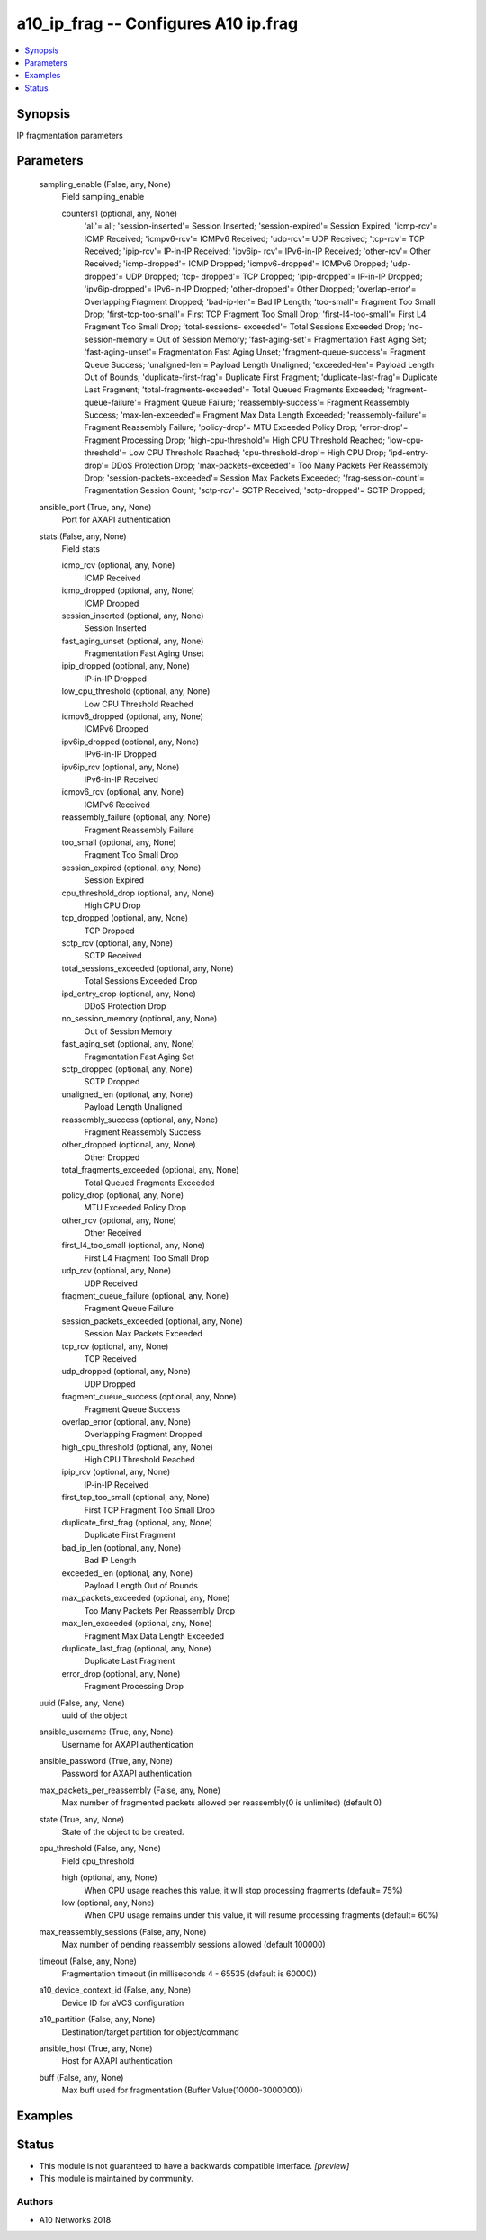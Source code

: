 .. _a10_ip_frag_module:


a10_ip_frag -- Configures A10 ip.frag
=====================================

.. contents::
   :local:
   :depth: 1


Synopsis
--------

IP fragmentation parameters






Parameters
----------

  sampling_enable (False, any, None)
    Field sampling_enable


    counters1 (optional, any, None)
      'all'= all; 'session-inserted'= Session Inserted; 'session-expired'= Session Expired; 'icmp-rcv'= ICMP Received; 'icmpv6-rcv'= ICMPv6 Received; 'udp-rcv'= UDP Received; 'tcp-rcv'= TCP Received; 'ipip-rcv'= IP-in-IP Received; 'ipv6ip- rcv'= IPv6-in-IP Received; 'other-rcv'= Other Received; 'icmp-dropped'= ICMP Dropped; 'icmpv6-dropped'= ICMPv6 Dropped; 'udp-dropped'= UDP Dropped; 'tcp- dropped'= TCP Dropped; 'ipip-dropped'= IP-in-IP Dropped; 'ipv6ip-dropped'= IPv6-in-IP Dropped; 'other-dropped'= Other Dropped; 'overlap-error'= Overlapping Fragment Dropped; 'bad-ip-len'= Bad IP Length; 'too-small'= Fragment Too Small Drop; 'first-tcp-too-small'= First TCP Fragment Too Small Drop; 'first-l4-too-small'= First L4 Fragment Too Small Drop; 'total-sessions- exceeded'= Total Sessions Exceeded Drop; 'no-session-memory'= Out of Session Memory; 'fast-aging-set'= Fragmentation Fast Aging Set; 'fast-aging-unset'= Fragmentation Fast Aging Unset; 'fragment-queue-success'= Fragment Queue Success; 'unaligned-len'= Payload Length Unaligned; 'exceeded-len'= Payload Length Out of Bounds; 'duplicate-first-frag'= Duplicate First Fragment; 'duplicate-last-frag'= Duplicate Last Fragment; 'total-fragments-exceeded'= Total Queued Fragments Exceeded; 'fragment-queue-failure'= Fragment Queue Failure; 'reassembly-success'= Fragment Reassembly Success; 'max-len-exceeded'= Fragment Max Data Length Exceeded; 'reassembly-failure'= Fragment Reassembly Failure; 'policy-drop'= MTU Exceeded Policy Drop; 'error-drop'= Fragment Processing Drop; 'high-cpu-threshold'= High CPU Threshold Reached; 'low-cpu- threshold'= Low CPU Threshold Reached; 'cpu-threshold-drop'= High CPU Drop; 'ipd-entry-drop'= DDoS Protection Drop; 'max-packets-exceeded'= Too Many Packets Per Reassembly Drop; 'session-packets-exceeded'= Session Max Packets Exceeded; 'frag-session-count'= Fragmentation Session Count; 'sctp-rcv'= SCTP Received; 'sctp-dropped'= SCTP Dropped;



  ansible_port (True, any, None)
    Port for AXAPI authentication


  stats (False, any, None)
    Field stats


    icmp_rcv (optional, any, None)
      ICMP Received


    icmp_dropped (optional, any, None)
      ICMP Dropped


    session_inserted (optional, any, None)
      Session Inserted


    fast_aging_unset (optional, any, None)
      Fragmentation Fast Aging Unset


    ipip_dropped (optional, any, None)
      IP-in-IP Dropped


    low_cpu_threshold (optional, any, None)
      Low CPU Threshold Reached


    icmpv6_dropped (optional, any, None)
      ICMPv6 Dropped


    ipv6ip_dropped (optional, any, None)
      IPv6-in-IP Dropped


    ipv6ip_rcv (optional, any, None)
      IPv6-in-IP Received


    icmpv6_rcv (optional, any, None)
      ICMPv6 Received


    reassembly_failure (optional, any, None)
      Fragment Reassembly Failure


    too_small (optional, any, None)
      Fragment Too Small Drop


    session_expired (optional, any, None)
      Session Expired


    cpu_threshold_drop (optional, any, None)
      High CPU Drop


    tcp_dropped (optional, any, None)
      TCP Dropped


    sctp_rcv (optional, any, None)
      SCTP Received


    total_sessions_exceeded (optional, any, None)
      Total Sessions Exceeded Drop


    ipd_entry_drop (optional, any, None)
      DDoS Protection Drop


    no_session_memory (optional, any, None)
      Out of Session Memory


    fast_aging_set (optional, any, None)
      Fragmentation Fast Aging Set


    sctp_dropped (optional, any, None)
      SCTP Dropped


    unaligned_len (optional, any, None)
      Payload Length Unaligned


    reassembly_success (optional, any, None)
      Fragment Reassembly Success


    other_dropped (optional, any, None)
      Other Dropped


    total_fragments_exceeded (optional, any, None)
      Total Queued Fragments Exceeded


    policy_drop (optional, any, None)
      MTU Exceeded Policy Drop


    other_rcv (optional, any, None)
      Other Received


    first_l4_too_small (optional, any, None)
      First L4 Fragment Too Small Drop


    udp_rcv (optional, any, None)
      UDP Received


    fragment_queue_failure (optional, any, None)
      Fragment Queue Failure


    session_packets_exceeded (optional, any, None)
      Session Max Packets Exceeded


    tcp_rcv (optional, any, None)
      TCP Received


    udp_dropped (optional, any, None)
      UDP Dropped


    fragment_queue_success (optional, any, None)
      Fragment Queue Success


    overlap_error (optional, any, None)
      Overlapping Fragment Dropped


    high_cpu_threshold (optional, any, None)
      High CPU Threshold Reached


    ipip_rcv (optional, any, None)
      IP-in-IP Received


    first_tcp_too_small (optional, any, None)
      First TCP Fragment Too Small Drop


    duplicate_first_frag (optional, any, None)
      Duplicate First Fragment


    bad_ip_len (optional, any, None)
      Bad IP Length


    exceeded_len (optional, any, None)
      Payload Length Out of Bounds


    max_packets_exceeded (optional, any, None)
      Too Many Packets Per Reassembly Drop


    max_len_exceeded (optional, any, None)
      Fragment Max Data Length Exceeded


    duplicate_last_frag (optional, any, None)
      Duplicate Last Fragment


    error_drop (optional, any, None)
      Fragment Processing Drop



  uuid (False, any, None)
    uuid of the object


  ansible_username (True, any, None)
    Username for AXAPI authentication


  ansible_password (True, any, None)
    Password for AXAPI authentication


  max_packets_per_reassembly (False, any, None)
    Max number of fragmented packets allowed per reassembly(0 is unlimited) (default 0)


  state (True, any, None)
    State of the object to be created.


  cpu_threshold (False, any, None)
    Field cpu_threshold


    high (optional, any, None)
      When CPU usage reaches this value, it will stop processing fragments (default= 75%)


    low (optional, any, None)
      When CPU usage remains under this value, it will resume processing fragments (default= 60%)



  max_reassembly_sessions (False, any, None)
    Max number of pending reassembly sessions allowed (default 100000)


  timeout (False, any, None)
    Fragmentation timeout (in milliseconds 4 - 65535 (default is 60000))


  a10_device_context_id (False, any, None)
    Device ID for aVCS configuration


  a10_partition (False, any, None)
    Destination/target partition for object/command


  ansible_host (True, any, None)
    Host for AXAPI authentication


  buff (False, any, None)
    Max buff used for fragmentation (Buffer Value(10000-3000000))









Examples
--------

.. code-block:: yaml+jinja

    





Status
------




- This module is not guaranteed to have a backwards compatible interface. *[preview]*


- This module is maintained by community.



Authors
~~~~~~~

- A10 Networks 2018

